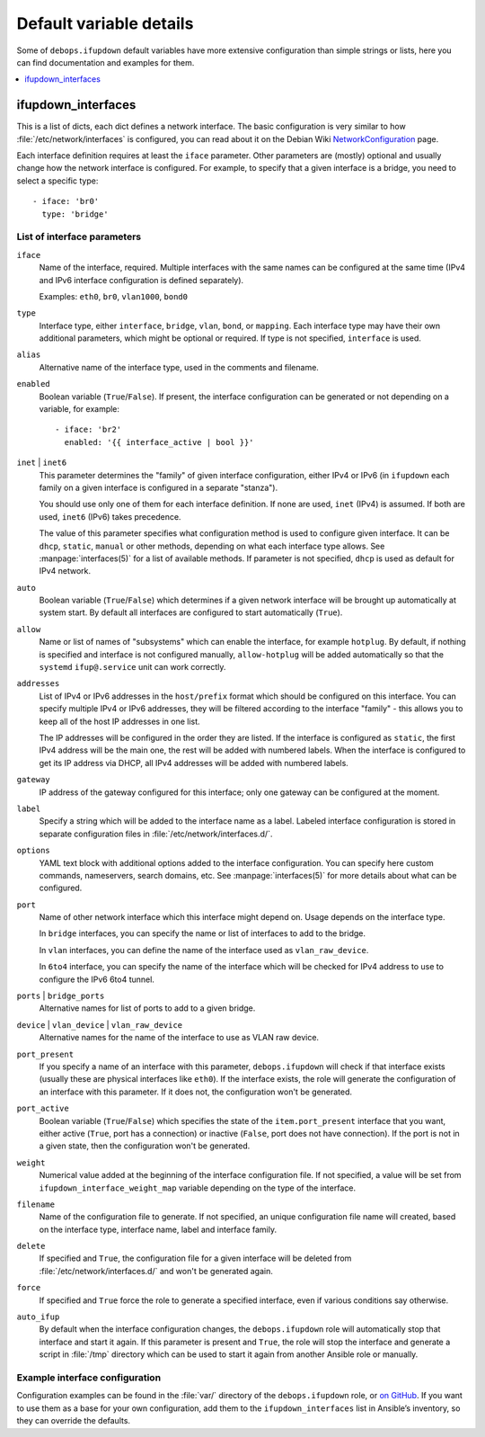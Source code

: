 Default variable details
================================

Some of ``debops.ifupdown`` default variables have more extensive configuration
than simple strings or lists, here you can find documentation and examples for
them.

.. contents::
   :local:
   :depth: 1

.. _ifupdown_interfaces:

ifupdown_interfaces
-------------------

This is a list of dicts, each dict defines a network interface. The basic
configuration is very similar to how :file:`/etc/network/interfaces` is configured,
you can read about it on the Debian Wiki `NetworkConfiguration`_ page.

.. _NetworkConfiguration: https://wiki.debian.org/NetworkConfiguration

Each interface definition requires at least the ``iface`` parameter. Other
parameters are (mostly) optional and usually change how the network interface
is configured. For example, to specify that a given interface is a bridge, you
need to select a specific type::

    - iface: 'br0'
      type: 'bridge'

List of interface parameters
~~~~~~~~~~~~~~~~~~~~~~~~~~~~

``iface``
  Name of the interface, required. Multiple interfaces with the same names can
  be configured at the same time (IPv4 and IPv6 interface configuration is
  defined separately).

  Examples: ``eth0``, ``br0``, ``vlan1000``, ``bond0``

``type``
  Interface type, either ``interface``, ``bridge``, ``vlan``, ``bond``, or
  ``mapping``. Each interface type may have their own additional parameters,
  which might be optional or required. If type is not specified, ``interface``
  is used.

``alias``
  Alternative name of the interface type, used in the comments and filename.

``enabled``
  Boolean variable (``True``/``False``). If present, the interface configuration
  can be generated or not depending on a variable, for example::

      - iface: 'br2'
        enabled: '{{ interface_active | bool }}'

``inet`` | ``inet6``
  This parameter determines the "family" of given interface configuration,
  either IPv4 or IPv6 (in ``ifupdown`` each family on a given interface is
  configured in a separate "stanza").

  You should use only one of them for each interface definition. If none are
  used, ``inet`` (IPv4) is assumed. If both are used, ``inet6`` (IPv6) takes
  precedence.

  The value of this parameter specifies what configuration method is used to
  configure given interface. It can be ``dhcp``, ``static``, ``manual`` or
  other methods, depending on what each interface type allows. See
  :manpage:`interfaces(5)` for a list of available methods. If parameter is not
  specified, ``dhcp`` is used as default for IPv4 network.

``auto``
  Boolean variable (``True``/``False``) which determines if a given network
  interface will be brought up automatically at system start. By default all
  interfaces are configured to start automatically (``True``).

``allow``
  Name or list of names of "subsystems" which can enable the interface, for
  example ``hotplug``. By default, if nothing is specified and interface is not
  configured manually, ``allow-hotplug`` will be added automatically so that
  the ``systemd`` ``ifup@.service`` unit can work correctly.

``addresses``
  List of IPv4 or IPv6 addresses in the ``host/prefix`` format which should be
  configured on this interface. You can specify multiple IPv4 or IPv6
  addresses, they will be filtered according to the interface "family" - this
  allows you to keep all of the host IP addresses in one list.

  The IP addresses will be configured in the order they are listed. If the interface is
  configured as ``static``, the first IPv4 address will be the main one, the rest
  will be added with numbered labels. When the interface is configured to get its
  IP address via DHCP, all IPv4 addresses will be added with numbered labels.

``gateway``
  IP address of the gateway configured for this interface; only one gateway can
  be configured at the moment.

``label``
  Specify a string which will be added to the interface name as a label.
  Labeled interface configuration is stored in separate configuration files in
  :file:`/etc/network/interfaces.d/`.

``options``
  YAML text block with additional options added to the interface configuration.
  You can specify here custom commands, nameservers, search domains, etc. See
  :manpage:`interfaces(5)` for more details about what can be configured.

``port``
  Name of other network interface which this interface might depend on. Usage
  depends on the interface type.

  In ``bridge`` interfaces, you can specify the name or list of interfaces to add
  to the bridge.

  In ``vlan`` interfaces, you can define the name of the interface used as
  ``vlan_raw_device``.

  In ``6to4`` interface, you can specify the name of the interface which will be
  checked for IPv4 address to use to configure the IPv6 6to4 tunnel.

``ports`` | ``bridge_ports``
  Alternative names for list of ports to add to a given bridge.

``device`` | ``vlan_device`` | ``vlan_raw_device``
  Alternative names for the name of the interface to use as VLAN raw device.

``port_present``
  If you specify a name of an interface with this parameter,
  ``debops.ifupdown`` will check if that interface exists (usually these are
  physical interfaces like ``eth0``). If the interface exists, the role will
  generate the configuration of an interface with this parameter. If it does
  not, the configuration won't be generated.

``port_active``
  Boolean variable (``True``/``False``) which specifies the state of
  the ``item.port_present`` interface that you want, either active (``True``, port
  has a connection) or inactive (``False``, port does not have connection). If
  the port is not in a given state, then the configuration won't be generated.

``weight``
  Numerical value added at the beginning of the interface configuration file.
  If not specified, a value will be set from ``ifupdown_interface_weight_map``
  variable depending on the type of the interface.

``filename``
  Name of the configuration file to generate. If not specified, an unique
  configuration file name will created, based on the interface type, interface
  name, label and interface family.

``delete``
  If specified and ``True``, the configuration file for a given interface will
  be deleted from :file:`/etc/network/interfaces.d/` and won't be generated again.

``force``
  If specified and ``True`` force the role to generate a specified interface,
  even if various conditions say otherwise.

``auto_ifup``
  By default when the interface configuration changes, the ``debops.ifupdown`` role
  will automatically stop that interface and start it again. If this parameter
  is present and ``True``, the role will stop the interface and generate a script
  in :file:`/tmp` directory which can be used to start it again from another
  Ansible role or manually.

Example interface configuration
~~~~~~~~~~~~~~~~~~~~~~~~~~~~~~~

Configuration examples can be found in the :file:`var/` directory of the
``debops.ifupdown`` role, or `on GitHub`_. If you want to use them as a base
for your own configuration, add them to the ``ifupdown_interfaces`` list in Ansible’s
inventory, so they can override the defaults.

.. _on GitHub: https://github.com/debops/ansible-ifupdown/tree/master/vars


